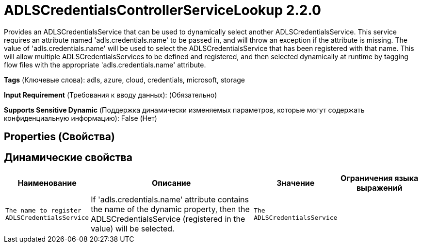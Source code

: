 = ADLSCredentialsControllerServiceLookup 2.2.0

Provides an ADLSCredentialsService that can be used to dynamically select another ADLSCredentialsService. This service requires an attribute named 'adls.credentials.name' to be passed in, and will throw an exception if the attribute is missing. The value of 'adls.credentials.name' will be used to select the ADLSCredentialsService that has been registered with that name. This will allow multiple ADLSCredentialsServices to be defined and registered, and then selected dynamically at runtime by tagging flow files with the appropriate 'adls.credentials.name' attribute.

[horizontal]
*Tags* (Ключевые слова):
adls, azure, cloud, credentials, microsoft, storage
[horizontal]
*Input Requirement* (Требования к вводу данных):
 (Обязательно)
[horizontal]
*Supports Sensitive Dynamic* (Поддержка динамически изменяемых параметров, которые могут содержать конфиденциальную информацию):
 False (Нет) 



== Properties (Свойства)




== Динамические свойства

[width="100%",cols="1a,2a,1a,1a",options="header",]
|===
|Наименование |Описание |Значение |Ограничения языка выражений

|`The name to register ADLSCredentialsService`
|If 'adls.credentials.name' attribute contains the name of the dynamic property, then the ADLSCredentialsService (registered in the value) will be selected.
|`The ADLSCredentialsService`
|

|===



















